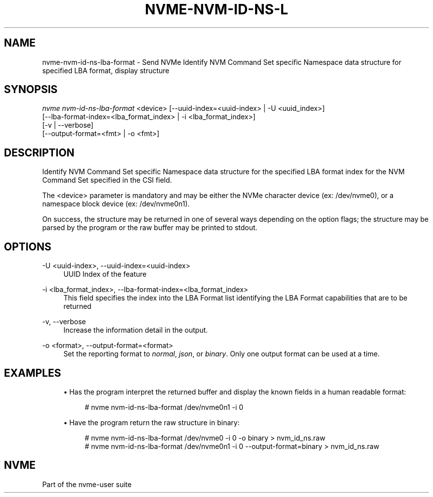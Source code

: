 '\" t
.\"     Title: nvme-nvm-id-ns-lba-format
.\"    Author: [FIXME: author] [see http://docbook.sf.net/el/author]
.\" Generator: DocBook XSL Stylesheets v1.78.1 <http://docbook.sf.net/>
.\"      Date: 01/07/2022
.\"    Manual: NVMe Manual
.\"    Source: NVMe
.\"  Language: English
.\"
.TH "NVME\-NVM\-ID\-NS\-L" "1" "01/07/2022" "NVMe" "NVMe Manual"
.\" -----------------------------------------------------------------
.\" * Define some portability stuff
.\" -----------------------------------------------------------------
.\" ~~~~~~~~~~~~~~~~~~~~~~~~~~~~~~~~~~~~~~~~~~~~~~~~~~~~~~~~~~~~~~~~~
.\" http://bugs.debian.org/507673
.\" http://lists.gnu.org/archive/html/groff/2009-02/msg00013.html
.\" ~~~~~~~~~~~~~~~~~~~~~~~~~~~~~~~~~~~~~~~~~~~~~~~~~~~~~~~~~~~~~~~~~
.ie \n(.g .ds Aq \(aq
.el       .ds Aq '
.\" -----------------------------------------------------------------
.\" * set default formatting
.\" -----------------------------------------------------------------
.\" disable hyphenation
.nh
.\" disable justification (adjust text to left margin only)
.ad l
.\" -----------------------------------------------------------------
.\" * MAIN CONTENT STARTS HERE *
.\" -----------------------------------------------------------------
.SH "NAME"
nvme-nvm-id-ns-lba-format \- Send NVMe Identify NVM Command Set specific Namespace data structure for specified LBA format, display structure
.SH "SYNOPSIS"
.sp
.nf
\fInvme nvm\-id\-ns\-lba\-format\fR <device> [\-\-uuid\-index=<uuid\-index> | \-U <uuid_index>]
                        [\-\-lba\-format\-index=<lba_format_index> | \-i <lba_format_index>]
                        [\-v | \-\-verbose]
                        [\-\-output\-format=<fmt> | \-o <fmt>]
.fi
.SH "DESCRIPTION"
.sp
Identify NVM Command Set specific Namespace data structure for the specified LBA format index for the NVM Command Set specified in the CSI field\&.
.sp
The <device> parameter is mandatory and may be either the NVMe character device (ex: /dev/nvme0), or a namespace block device (ex: /dev/nvme0n1)\&.
.sp
On success, the structure may be returned in one of several ways depending on the option flags; the structure may be parsed by the program or the raw buffer may be printed to stdout\&.
.SH "OPTIONS"
.PP
\-U <uuid\-index>, \-\-uuid\-index=<uuid\-index>
.RS 4
UUID Index of the feature
.RE
.PP
\-i <lba_format_index>, \-\-lba\-format\-index=<lba_format_index>
.RS 4
This field specifies the index into the LBA Format list identifying the LBA Format capabilities that are to be returned
.RE
.PP
\-v, \-\-verbose
.RS 4
Increase the information detail in the output\&.
.RE
.PP
\-o <format>, \-\-output\-format=<format>
.RS 4
Set the reporting format to
\fInormal\fR,
\fIjson\fR, or
\fIbinary\fR\&. Only one output format can be used at a time\&.
.RE
.SH "EXAMPLES"
.sp
.RS 4
.ie n \{\
\h'-04'\(bu\h'+03'\c
.\}
.el \{\
.sp -1
.IP \(bu 2.3
.\}
Has the program interpret the returned buffer and display the known fields in a human readable format:
.sp
.if n \{\
.RS 4
.\}
.nf
# nvme nvm\-id\-ns\-lba\-format /dev/nvme0n1 \-i 0
.fi
.if n \{\
.RE
.\}
.RE
.sp
.RS 4
.ie n \{\
\h'-04'\(bu\h'+03'\c
.\}
.el \{\
.sp -1
.IP \(bu 2.3
.\}
Have the program return the raw structure in binary:
.sp
.if n \{\
.RS 4
.\}
.nf
# nvme nvm\-id\-ns\-lba\-format /dev/nvme0 \-i 0 \-o binary > nvm_id_ns\&.raw
# nvme nvm\-id\-ns\-lba\-format /dev/nvme0n1 \-i 0 \-\-output\-format=binary > nvm_id_ns\&.raw
.fi
.if n \{\
.RE
.\}
.RE
.SH "NVME"
.sp
Part of the nvme\-user suite
